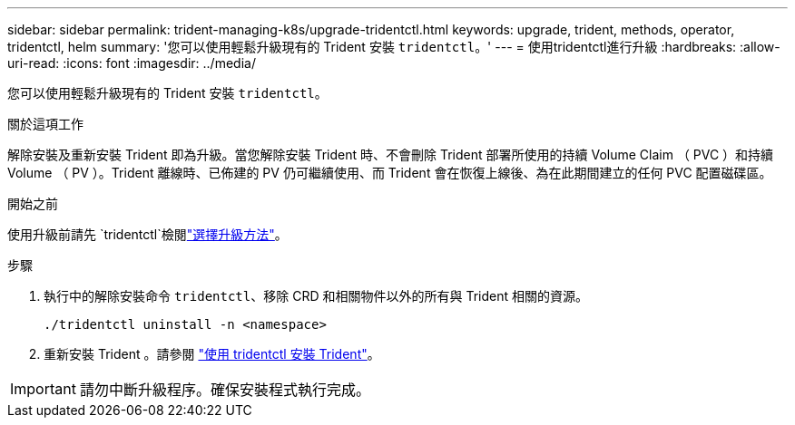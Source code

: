 ---
sidebar: sidebar 
permalink: trident-managing-k8s/upgrade-tridentctl.html 
keywords: upgrade, trident, methods, operator, tridentctl, helm 
summary: '您可以使用輕鬆升級現有的 Trident 安裝 `tridentctl`。' 
---
= 使用tridentctl進行升級
:hardbreaks:
:allow-uri-read: 
:icons: font
:imagesdir: ../media/


[role="lead"]
您可以使用輕鬆升級現有的 Trident 安裝 `tridentctl`。

.關於這項工作
解除安裝及重新安裝 Trident 即為升級。當您解除安裝 Trident 時、不會刪除 Trident 部署所使用的持續 Volume Claim （ PVC ）和持續 Volume （ PV ）。Trident 離線時、已佈建的 PV 仍可繼續使用、而 Trident 會在恢復上線後、為在此期間建立的任何 PVC 配置磁碟區。

.開始之前
使用升級前請先 `tridentctl`檢閱link:upgrade-trident.html#select-an-upgrade-method["選擇升級方法"]。

.步驟
. 執行中的解除安裝命令 `tridentctl`、移除 CRD 和相關物件以外的所有與 Trident 相關的資源。
+
[listing]
----
./tridentctl uninstall -n <namespace>
----
. 重新安裝 Trident 。請參閱 link:../trident-get-started/kubernetes-deploy-tridentctl.html["使用 tridentctl 安裝 Trident"]。



IMPORTANT: 請勿中斷升級程序。確保安裝程式執行完成。
